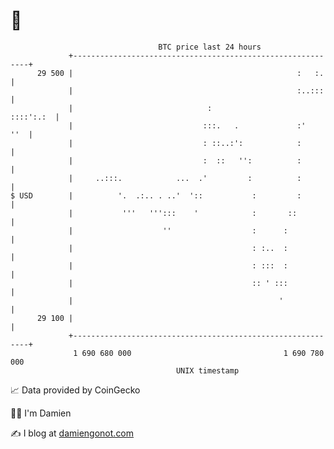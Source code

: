 * 👋

#+begin_example
                                    BTC price last 24 hours                    
                +------------------------------------------------------------+ 
         29 500 |                                                  :   :.    | 
                |                                                  :..:::    | 
                |                              :                   ::::':.:  | 
                |                             :::.   .             :'    ''  | 
                |                             : ::..:':            :         | 
                |                             :  ::   '':          :         | 
                |     ..:::.            ...  .'         :          :         | 
   $ USD        |          '.  .:.. . ..'  '::           :         :         | 
                |           '''   ''':::    '            :       ::          | 
                |                    ''                  :      :            | 
                |                                        : :..  :            | 
                |                                        : :::  :            | 
                |                                        :: ' :::            | 
                |                                              '             | 
         29 100 |                                                            | 
                +------------------------------------------------------------+ 
                 1 690 680 000                                  1 690 780 000  
                                        UNIX timestamp                         
#+end_example
📈 Data provided by CoinGecko

🧑‍💻 I'm Damien

✍️ I blog at [[https://www.damiengonot.com][damiengonot.com]]
